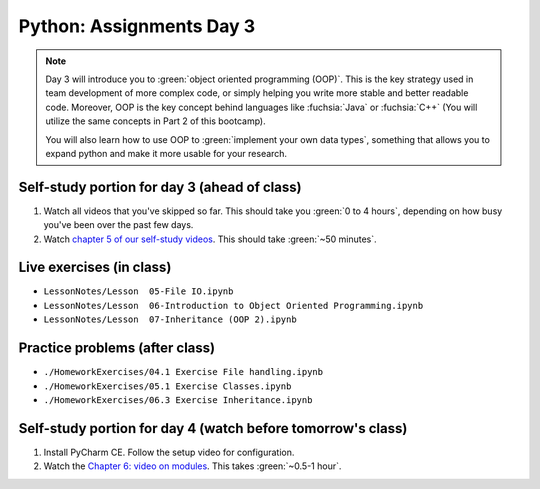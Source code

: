 Python: Assignments Day 3
=========================

.. note::

	Day 3 will introduce you to :green:`object oriented programming (OOP)`. 
	This is the key strategy used in team development of more complex code, or simply helping you
	write more stable and better readable code.  Moreover, OOP is the key concept behind languages
	like :fuchsia:`Java` or :fuchsia:`C++` (You will utilize the same concepts in Part 2 of this bootcamp).

	You will also learn how to use OOP to :green:`implement your own data types`, something that allows you to
	expand python and make it more usable for your research.



Self-study portion for day 3 (ahead of class)
-----------

1. Watch all videos that you've skipped so far.  This should take you :green:`0 to 4 hours`, depending on how busy you've been over the past few days.

#. Watch `chapter 5 of our self-study videos <./lecture_videos_part1.html#chapter-5-object-oriented-programming>`__.  This should take :green:`~50 minutes`.


Live exercises (in class)
--------

* ``LessonNotes/Lesson  05-File IO.ipynb``
* ``LessonNotes/Lesson  06-Introduction to Object Oriented Programming.ipynb``
* ``LessonNotes/Lesson  07-Inheritance (OOP 2).ipynb``

Practice problems (after class)
---------

* ``./HomeworkExercises/04.1 Exercise File handling.ipynb``
* ``./HomeworkExercises/05.1 Exercise Classes.ipynb``
* ``./HomeworkExercises/06.3 Exercise Inheritance.ipynb``


Self-study portion for day 4 (watch before tomorrow's class)
-----------

1. Install PyCharm CE. Follow the setup video for configuration.

#. Watch the `Chapter 6: video on modules <https://youtu.be/FPjApvGtvgI>`__. This takes :green:`~0.5-1 hour`.


.. raw:: html

    <iframe width="560" height="315" src="https://www.youtube.com/embed/FPjApvGtvgI" title="YouTube video player" frameborder="0" allow="accelerometer; autoplay; clipboard-write; encrypted-media; gyroscope; picture-in-picture" allowfullscreen></iframe>
